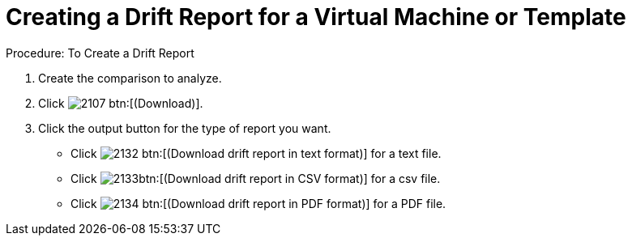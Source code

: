 [[_to_create_a_drift_report]]
= Creating a Drift Report for a Virtual Machine or Template

.Procedure: To Create a Drift Report
. Create the comparison to analyze. 
. Click  image:images/2107.png[] btn:[(Download)]. 
. Click the output button for the type of report you want. 
+
* Click  image:images/2132.png[] btn:[(Download drift report in text format)] for a text file. 
* Click  image:images/2133.png[]btn:[(Download drift report in CSV format)] for a csv file. 
* Click  image:images/2134.png[] btn:[(Download drift report in PDF format)] for a PDF file. 
